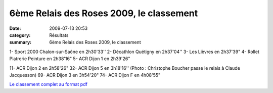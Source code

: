 6ème Relais des Roses 2009, le classement
=========================================

:date: 2009-07-13 20:53
:category: Résultats
:summary: 6ème Relais des Roses 2009, le classement

|httpidataover-blogcom0120862chalon2009-chalon2009_0036.jpg| 1- Sport 2000 Chalon-sur-Saône en 2h30'33''
2- Décathlon Quétigny en 2h37'04''
3- Les Lièvres en 2h37'39"
4- Rollet Platrerie Peinture en 2h38'16"
5- ACR Dijon 1 en 2h39'26"

11- ACR Dijon 2 en 2h58'26"
32- ACR Dijon 5 en 3h18'16'' (Photo : Christophe Boucher passe le relais à Claude Jacquesson) 
69- ACR Dijon 3 en 3h54'20"
74- ACR Dijon F en 4h08'55" 

`Le classement complet au format pdf <http://ddata.over-blog.com/xxxyyy/0/12/08/62/RDR09-resultats.pdf>`_

.. |httpidataover-blogcom0120862chalon2009-chalon2009_0036.jpg| image:: http://assets.acr-dijon.org/old/httpidataover-blogcom0120862chalon2009-chalon2009_0036.jpg
